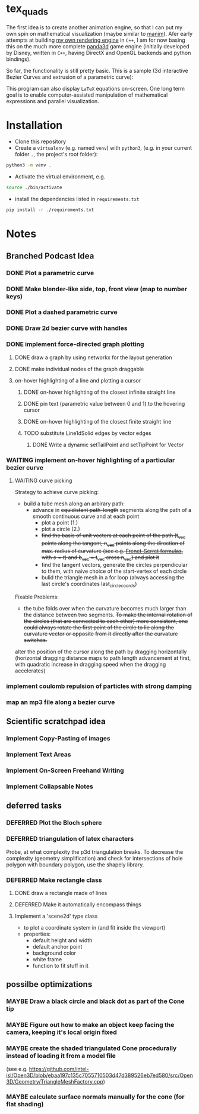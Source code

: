 * tex_quads
The first idea is to create another animation engine, so that I can put my own spin on mathematical visualization (maybe similar to [[https://github.com/3b1b/manim][manim]]).
Afer early attempts at building [[https://github.com/ctschnur/first-graphics-engine][my own rendering engine]] in ~C++~, I am for now basing this on the much more complete [[https://github.com/panda3d/panda3d][panda3d]] game engine (initially developed by Disney, written in ~C++~, having DirectX and OpenGL backends and python bindings).

So far, the functionality is still pretty basic. This is a sample (3d interactive Bezier Curves and extrusion of a parametric curve): 

[[file:screenshots/Peek4.gif]]

This program can also display ~LaTeX~ equations on-screen. One long term goal is to enable computer-assisted manipulation of mathematical expressions and parallel visualization. 

* Installation
- Clone this repository
- Create a =virtualenv= (e.g. named =venv=) with =python3=, (e.g. in your current folder =.=, the project's root folder): 
#+BEGIN_SRC sh
python3 -m venv .
#+END_SRC

- Activate the virtual environment, e.g.
#+BEGIN_SRC sh
source ./bin/activate
#+END_SRC

- install the dependencies listed in =requirements.txt=
#+BEGIN_SRC sh
pip install -r ./requirements.txt
#+END_SRC

* Notes
** Branched Podcast Idea
*** DONE Plot a parametric curve
*** DONE Make blender-like side, top, front view (map to number keys)
*** DONE Plot a dashed parametric curve
*** DONE Draw 2d bezier curve with handles
*** DONE implement force-directed graph plotting
**** DONE draw a graph by using networkx for the layout generation
**** DONE make individual nodes of the graph draggable
**** on-hover highlighting of a line and plotting a cursor
***** DONE on-hover highlighting of the closest infinite straight line
***** DONE pin text (parametric value between 0 and 1) to the hovering cursor
***** DONE on-hover highlighting of the closest finite straight line
***** TODO substitute Line1dSolid edges by vector edges
****** DONE Write a dynamic setTailPoint and setTipPoint for Vector
*** WAITING implement on-hover highlighting of a particular bezier curve 
**** WAITING curve picking
Strategy to achieve curve picking: 
- build a tube mesh along an arbirary path: 
  - advance in +equidistant path-length+ segments along the path of a smooth continuous curve and at each point
    - plot a point (1.)
    - plot a circle (2.)
    - +find the basis of unit vectors at each point of the path (t_vec points along the tangent, n_vec points along the direction of max. radius of curvature (see e.g. [[https://de.wikipedia.org/wiki/Frenetsche_Formeln#Frenetsche_Formeln_in_Abh%C3%A4ngigkeit_von_anderen_Parametern][Frenet-Serret formulas]], with $s=t$) and b_vec = t_vec cross n_vec) and plot it+
    - find the tangent vectors, generate the circles perpendicular to them, with naive choice of the start-vertex of each circle
    - bulid the triangle mesh in a for loop (always accessing the last circle's coordinates last_circle_coords)

Fixable Problems: 
- the tube folds over when the curvature becomes much larger than the distance between two segments. +To make the internal rotation of the circles (that are connected to each other) more consistent, one could always rotate the first point of the circle to lie along the curvature vector or opposite from it directly after the curvature switches.+ 

alter the position of the cursor along the path by dragging horizontally (horizontal dragging distance maps to path length advancement at first, with quadratic increase in dragging speed when the dragging accelerates)

*** implement coulomb repulsion of particles with strong damping
*** map an mp3 file along a bezier curve
** Scientific scratchpad idea
*** Implement Copy-Pasting of images
*** Implement Text Areas
*** Implement On-Screen Freehand Writing
*** Implement Collapsable Notes
** deferred tasks
*** DEFERRED Plot the Bloch sphere
*** DEFERRED triangulation of latex characters
Probe, at what complexity the p3d triangulation breaks. To decrease the complexity (geometry simplification) and check for intersections of hole polygon with boundary polygon, use the shapely library.
*** DEFERRED Make rectangle class
**** DONE draw a rectangle made of lines
**** DEFERRED Make it automatically encompass things
**** Implement a 'scene2d' type class
- to plot a coordinate system in (and fit inside the viewport)
- properties: 
  - default height and width
  - default anchor point
  - background color
  - white frame
  - function to fit stuff in it

** possilbe optimizations
*** MAYBE Draw a black circle and black dot as part of the Cone tip
*** MAYBE Figure out how to make an object keep facing the camera, keeping it's local origin fixed
*** MAYBE create the shaded triangulated Cone procedurally instead of loading it from a model file
(see e.g. https://github.com/intel-isl/Open3D/blob/ebaa197c135c7055710503d47d389526eb7ed580/src/Open3D/Geometry/TriangleMeshFactory.cpp)
*** MAYBE calculate surface normals manually for the cone (for flat shading)
